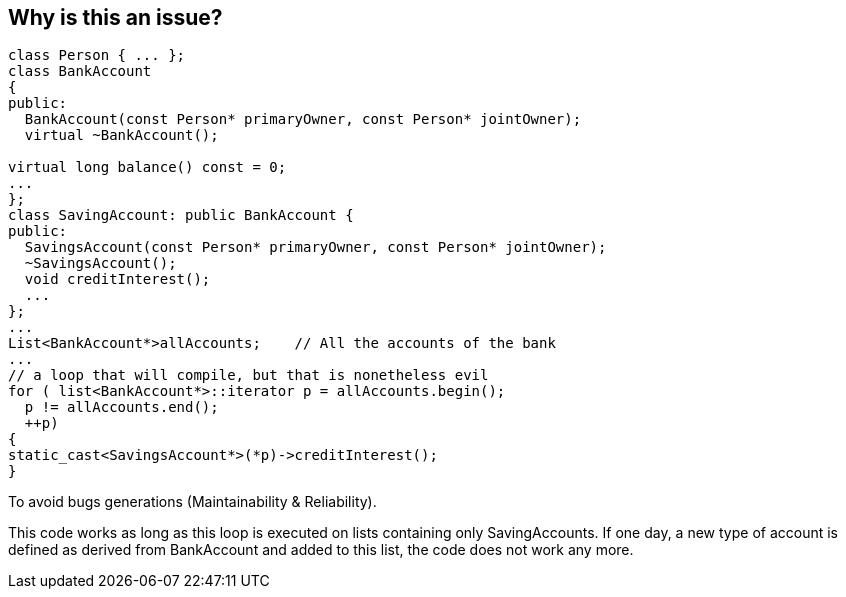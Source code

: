 == Why is this an issue?

----
class Person { ... }; 
class BankAccount
{ 
public:
  BankAccount(const Person* primaryOwner, const Person* jointOwner);     
  virtual ~BankAccount();

virtual long balance() const = 0;
...
};
class SavingAccount: public BankAccount {
public:
  SavingsAccount(const Person* primaryOwner, const Person* jointOwner);       
  ~SavingsAccount();
  void creditInterest();
  ...
};
...
List<BankAccount*>allAccounts;    // All the accounts of the bank
...
// a loop that will compile, but that is nonetheless evil
for ( list<BankAccount*>::iterator p = allAccounts.begin();   
  p != allAccounts.end();
  ++p)
{ 
static_cast<SavingsAccount*>(*p)->creditInterest();
}
----

To avoid bugs generations (Maintainability & Reliability).

This code works as long as this loop is executed on lists containing only SavingAccounts. If one day, a new type of account is defined as derived from BankAccount and added to this list, the code does not work any more.

